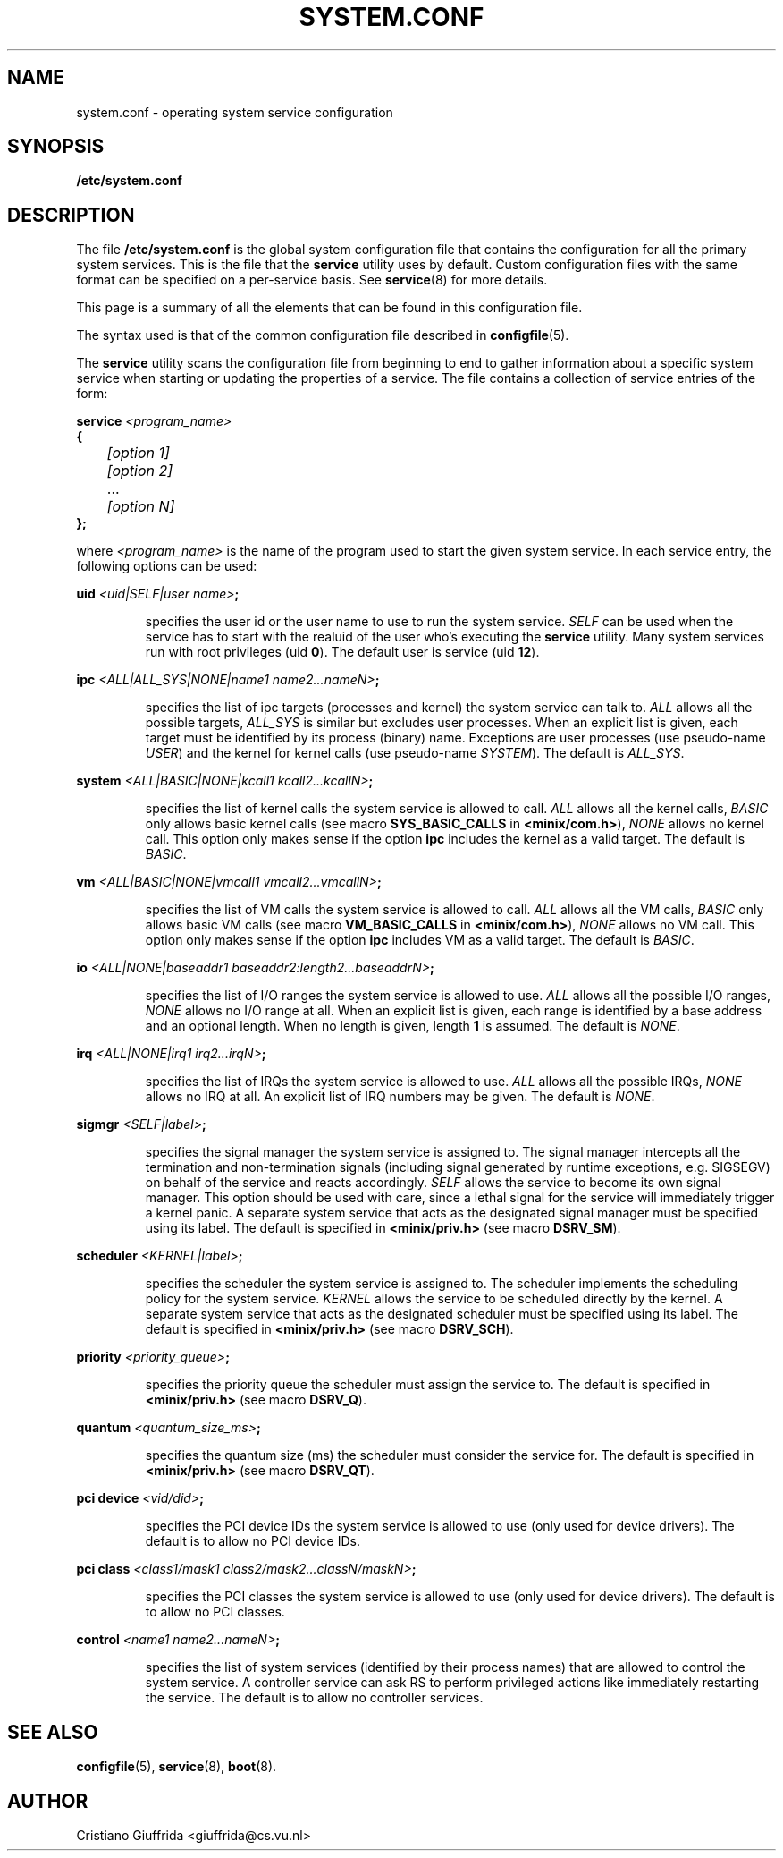 .TH SYSTEM.CONF 5
.SH NAME
system.conf \- operating system service configuration
.SH SYNOPSIS
.B /etc/system.conf
.SH DESCRIPTION
.de SP
.if t .sp 0.4
.if n .sp
..
The file
.B /etc/system.conf
is the global system configuration file that contains the
configuration for all the primary system services. This is the file
that the \fBservice\fR utility uses by default. Custom configuration
files with the same format can be specified on a per-service basis. See
.BR service (8)
for more details.

This page is a summary of all the elements that can be found in this
configuration file.
.PP
The syntax used is that of the common configuration file described in
.BR configfile (5).
.PP
The \fBservice\fR utility scans the configuration file from beginning to end
to gather information about a specific system service when starting or
updating the properties of a service.
The file contains a collection of service entries of the form:

.nf
\fBservice\fR \fI<program_name>\fR
\fB{\fR
	\fI[option 1]\fR
	\fI[option 2]\fR
	   ...
	\fI[option N]\fR
\fB};\fR
.fi
.PP
where \fI<program_name>\fR is the name of the program used to start the
given system service. In each service entry, the following options can
be used:
.PP
\fBuid\fR \fI<uid|SELF|user name>\fR\fB;\fR
.PP
.RS
specifies the user id or the user name to use to run the system service.
\fISELF\fR can be used when the service has to start with the realuid of
the user who's executing the \fBservice\fR utility.
Many system services run with root privileges (uid \fB0\fR).
The default user is service (uid \fB12\fR).
.RE
.PP
\fBipc\fR \fI<ALL|ALL_SYS|NONE|name1 name2...nameN>\fR\fB;\fR
.PP
.RS
specifies the list of ipc targets (processes and kernel) the system service can
talk to. \fIALL\fR allows all the possible targets, \fIALL_SYS\fR is similar but
excludes user processes. When an explicit list is given, each target
must be identified by its process (binary) name.
Exceptions are user processes (use pseudo-name \fIUSER\fR) and
the kernel for kernel calls (use pseudo-name \fISYSTEM\fR). The default is
\fIALL_SYS\fR.
.RE
.PP
\fBsystem\fR \fI<ALL|BASIC|NONE|kcall1 kcall2...kcallN>\fR\fB;\fR
.PP
.RS
specifies the list of kernel calls the system service is allowed to call.
\fIALL\fR allows all the kernel calls, \fIBASIC\fR only allows basic kernel
calls (see macro \fBSYS_BASIC_CALLS\fR in \fB<minix/com.h>\fR),
\fINONE\fR allows no kernel call. This option only makes sense if the
option \fBipc\fR includes the kernel as a valid target.
The default is \fIBASIC\fR.
.RE
.PP
\fBvm\fR \fI<ALL|BASIC|NONE|vmcall1 vmcall2...vmcallN>\fR\fB;\fR
.PP
.RS
specifies the list of VM calls the system service is allowed to call.
\fIALL\fR allows all the VM calls, \fIBASIC\fR only allows basic VM
calls (see macro \fBVM_BASIC_CALLS\fR in \fB<minix/com.h>\fR),
\fINONE\fR allows no VM call. This option only makes sense if the
option \fBipc\fR includes VM as a valid target.
The default is \fIBASIC\fR.
.RE
.PP
\fBio\fR \fI<ALL|NONE|baseaddr1 baseaddr2:length2...baseaddrN>\fR\fB;\fR
.PP
.RS
specifies the list of I/O ranges the system service is allowed to use.
\fIALL\fR allows all the possible I/O ranges, \fINONE\fR allows no I/O range
at all. When an explicit list is given, each range is identified by a base
address and an optional length. When no length is given, length \fB1\fR is
assumed. The default is \fINONE\fR.
.RE
.PP
\fBirq\fR \fI<ALL|NONE|irq1 irq2...irqN>\fR\fB;\fR
.PP
.RS
specifies the list of IRQs the system service is allowed to use.
\fIALL\fR allows all the possible IRQs, \fINONE\fR allows no IRQ
at all. An explicit list of IRQ numbers may be given.
The default is \fINONE\fR.
.RE
.PP
\fBsigmgr\fR \fI<SELF|label>\fR\fB;\fR
.PP
.RS
specifies the signal manager the system service is assigned to. The signal
manager intercepts all the termination and non-termination signals
(including signal generated by runtime exceptions, e.g. SIGSEGV) on behalf
of the service and reacts accordingly. \fISELF\fR allows the service to
become its own signal manager. This option should be used with care,
since a lethal signal for the service will immediately trigger a
kernel panic. A separate system service that acts as the designated signal
manager must be specified using its label. The default is specified in
\fB<minix/priv.h>\fR (see macro \fBDSRV_SM\fR).
.RE
.PP
\fBscheduler\fR \fI<KERNEL|label>\fR\fB;\fR
.PP
.RS
specifies the scheduler the system service is assigned to. The scheduler
implements the scheduling policy for the system service. \fIKERNEL\fR allows
the service to be scheduled directly by the kernel. A separate system
service that acts as the designated scheduler must be specified
using its label. The default is specified in
\fB<minix/priv.h>\fR (see macro \fBDSRV_SCH\fR).
.RE
.PP
\fBpriority\fR \fI<priority_queue>\fR\fB;\fR
.PP
.RS
specifies the priority queue the scheduler must assign the service to.
The default is specified in \fB<minix/priv.h>\fR (see macro \fBDSRV_Q\fR).
.RE
.PP
\fBquantum\fR \fI<quantum_size_ms>\fR\fB;\fR
.PP
.RS
specifies the quantum size (ms) the scheduler must consider the service for.
The default is specified in \fB<minix/priv.h>\fR (see macro \fBDSRV_QT\fR).
.RE
.PP
\fBpci device\fR \fI<vid/did>\fR\fB;\fR
.PP
.RS
specifies the PCI device IDs the system service is allowed to use
(only used for device drivers).
The default is to allow no PCI device IDs.
.RE
.PP
\fBpci class\fR \fI<class1/mask1 class2/mask2...classN/maskN>\fR\fB;\fR
.PP
.RS
specifies the PCI classes the system service is allowed to use
(only used for device drivers).
The default is to allow no PCI classes.
.RE
.PP
\fBcontrol\fR \fI<name1 name2...nameN>\fR\fB;\fR
.PP
.RS
specifies the list of system services (identified by their process names) that
are allowed to control the system service. A controller service can ask RS
to perform privileged actions like immediately restarting the service.
The default is to allow no controller services.
.RE
.PP
.SH "SEE ALSO"
.BR configfile (5),
.BR service (8),
.BR boot (8).
.SH AUTHOR
Cristiano Giuffrida <giuffrida@cs.vu.nl>

